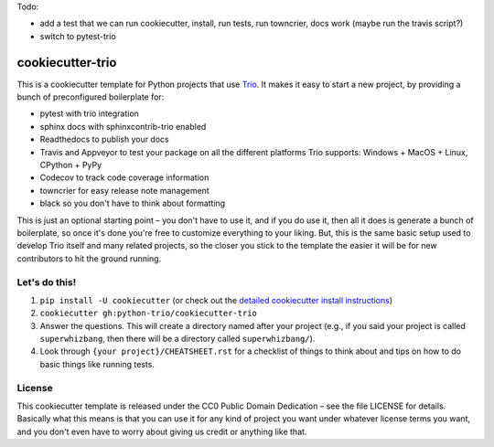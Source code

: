 Todo:

* add a test that we can run cookiecutter, install, run tests, run
  towncrier, docs work (maybe run the travis script?)
* switch to pytest-trio


cookiecutter-trio
=================

This is a cookiecutter template for Python projects that use `Trio
<https://trio.readthedocs.io>`__. It makes it easy to start a new
project, by providing a bunch of preconfigured boilerplate for:

* pytest with trio integration
* sphinx docs with sphinxcontrib-trio enabled
* Readthedocs to publish your docs
* Travis and Appveyor to test your package on all the different
  platforms Trio supports: Windows + MacOS + Linux, CPython + PyPy
* Codecov to track code coverage information
* towncrier for easy release note management
* black so you don't have to think about formatting

This is just an optional starting point – you don't have to use it,
and if you do use it, then all it does is generate a bunch of
boilerplate, so once it's done you're free to customize everything to
your liking. But, this is the same basic setup used to develop Trio
itself and many related projects, so the closer you stick to the
template the easier it will be for new contributors to hit the ground
running.


Let's do this!
--------------

1. ``pip install -U cookiecutter`` (or check out the `detailed
   cookiecutter install instructions
   <https://cookiecutter.readthedocs.io/en/latest/installation.html>`__)
2. ``cookiecutter gh:python-trio/cookiecutter-trio``
3. Answer the questions. This will create a directory named after your
   project (e.g., if you said your project is called
   ``superwhizbang``, then there will be a directory called
   ``superwhizbang/``).
4. Look through ``{your project}/CHEATSHEET.rst`` for a
   checklist of things to think about and tips on how to do basic
   things like running tests.


License
-------

This cookiecutter template is released under the CC0 Public Domain
Dedication – see the file LICENSE for details. Basically what this
means is that you can use it for any kind of project you want under
whatever license terms you want, and you don't even have to worry
about giving us credit or anything like that.
